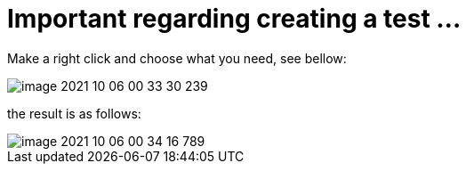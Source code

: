= Important regarding creating a test ...

Make a right click and choose what you need, see bellow:

image::image-2021-10-06-00-33-30-239.png[]

the result is as follows:

image::image-2021-10-06-00-34-16-789.png[]